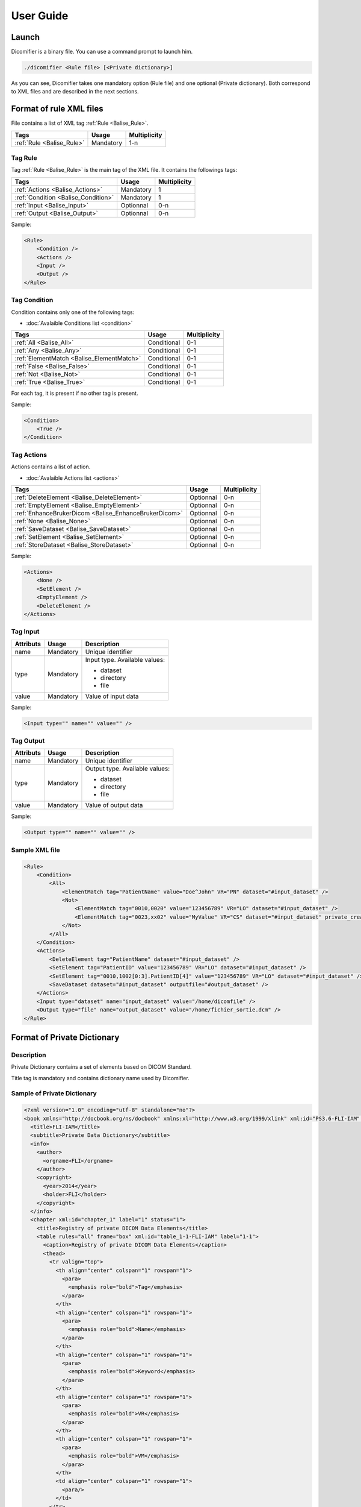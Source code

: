 User Guide
==========

Launch
------

Dicomifier is a binary file. You can use a command prompt to launch him.

.. code-block:: sh
    
    ./dicomifier <Rule file> [<Private dictionary>]
    
As you can see, Dicomifier takes one mandatory option (Rule file) and one optional (Private dictionary).
Both correspond to XML files and are described in the next sections.

Format of rule XML files
------------------------

File contains a list of XML tag :ref:`Rule <Balise_Rule>`.

+-----------------------------+----------------+----------------+
| Tags                        | Usage          | Multiplicity   |
+=============================+================+================+
| :ref:`Rule <Balise_Rule>`   | Mandatory      |      1-n       |
+-----------------------------+----------------+----------------+

.. _Balise_Rule:

Tag Rule
^^^^^^^^

Tag :ref:`Rule <Balise_Rule>` is the main tag of the XML file.
It contains the followings tags:

+---------------------------------------+----------------+----------------+
| Tags                                  | Usage          | Multiplicity   |
+=======================================+================+================+
| :ref:`Actions <Balise_Actions>`       | Mandatory      |       1        |
+---------------------------------------+----------------+----------------+
| :ref:`Condition <Balise_Condition>`   | Mandatory      |       1        |
+---------------------------------------+----------------+----------------+
| :ref:`Input <Balise_Input>`           | Optionnal      |      0-n       |
+---------------------------------------+----------------+----------------+
| :ref:`Output <Balise_Output>`         | Optionnal      |      0-n       |
+---------------------------------------+----------------+----------------+

Sample:

.. code-block:: xml

    <Rule>
        <Condition />
        <Actions />
        <Input />
        <Output />
    </Rule>

.. _Balise_Condition:

Tag Condition
^^^^^^^^^^^^^

Condition contains only one of the following tags:

* :doc:`Avalaible Conditions list <condition>`

+-------------------------------------------+----------------+--------------+
| Tags                                      | Usage          | Multiplicity |
+===========================================+================+==============+
| :ref:`All <Balise_All>`                   | Conditional    |      0-1     |
+-------------------------------------------+----------------+--------------+
| :ref:`Any <Balise_Any>`                   | Conditional    |      0-1     |
+-------------------------------------------+----------------+--------------+
| :ref:`ElementMatch <Balise_ElementMatch>` | Conditional    |      0-1     |
+-------------------------------------------+----------------+--------------+
| :ref:`False <Balise_False>`               | Conditional    |      0-1     |
+-------------------------------------------+----------------+--------------+
| :ref:`Not <Balise_Not>`                   | Conditional    |      0-1     |
+-------------------------------------------+----------------+--------------+
| :ref:`True <Balise_True>`                 | Conditional    |      0-1     |
+-------------------------------------------+----------------+--------------+

For each tag, it is present if no other tag is present.

Sample:

.. code-block:: xml

    <Condition>
        <True />
    </Condition>

.. _Balise_Actions:

Tag Actions
^^^^^^^^^^^

Actions contains a list of action.

* :doc:`Avalaible Actions list <actions>`

+-------------------------------------------------------+----------------+--------------+
| Tags                                                  | Usage          | Multiplicity |
+=======================================================+================+==============+
| :ref:`DeleteElement <Balise_DeleteElement>`           | Optionnal      |      0-n     |
+-------------------------------------------------------+----------------+--------------+
| :ref:`EmptyElement <Balise_EmptyElement>`             | Optionnal      |      0-n     |
+-------------------------------------------------------+----------------+--------------+
| :ref:`EnhanceBrukerDicom <Balise_EnhanceBrukerDicom>` | Optionnal      |      0-n     |
+-------------------------------------------------------+----------------+--------------+
| :ref:`None <Balise_None>`                             | Optionnal      |      0-n     |
+-------------------------------------------------------+----------------+--------------+
| :ref:`SaveDataset <Balise_SaveDataset>`               | Optionnal      |      0-n     |
+-------------------------------------------------------+----------------+--------------+
| :ref:`SetElement <Balise_SetElement>`                 | Optionnal      |      0-n     |
+-------------------------------------------------------+----------------+--------------+
| :ref:`StoreDataset <Balise_StoreDataset>`             | Optionnal      |      0-n     |
+-------------------------------------------------------+----------------+--------------+

Sample:

.. code-block:: xml

    <Actions>
        <None />
        <SetElement />
        <EmptyElement />
        <DeleteElement />
    </Actions>

.. _Balise_Input:

Tag Input
^^^^^^^^^

+-----------------+--------------+------------------------------------+
| Attributs       | Usage        | Description                        |
+=================+==============+====================================+
| name            | Mandatory    | Unique identifier                  |
+-----------------+--------------+------------------------------------+
| type            | Mandatory    | Input type. Available values:      |
|                 |              |                                    |
|                 |              | - dataset                          |
|                 |              | - directory                        |
|                 |              | - file                             |
|                 |              |                                    |
+-----------------+--------------+------------------------------------+
| value           | Mandatory    | Value of input data                |
+-----------------+--------------+------------------------------------+

Sample:

.. code-block:: xml

    <Input type="" name="" value="" />

.. _Balise_Output:

Tag Output
^^^^^^^^^^

+-----------------+--------------+-------------------------------------+
| Attributs       | Usage        | Description                         |
+=================+==============+=====================================+
| name            | Mandatory    | Unique identifier                   |
+-----------------+--------------+-------------------------------------+
| type            | Mandatory    | Output type. Available values:      |
|                 |              |                                     |
|                 |              | - dataset                           |
|                 |              | - directory                         |
|                 |              | - file                              |
|                 |              |                                     |
+-----------------+--------------+-------------------------------------+
| value           | Mandatory    | Value of output data                |
+-----------------+--------------+-------------------------------------+

Sample:

.. code-block:: xml

    <Output type="" name="" value="" />

Sample XML file
^^^^^^^^^^^^^^^

.. code-block:: xml

    <Rule>
        <Condition>
            <All>
                <ElementMatch tag="PatientName" value="Doe^John" VR="PN" dataset="#input_dataset" />
                <Not>
                    <ElementMatch tag="0010,0020" value="123456789" VR="LO" dataset="#input_dataset" />
                    <ElementMatch tag="0023,xx02" value="MyValue" VR="CS" dataset="#input_dataset" private_creator="MyPrivateDict" />
                </Not>
            </All>
        </Condition>
        <Actions>
            <DeleteElement tag="PatientName" dataset="#input_dataset" />
            <SetElement tag="PatientID" value="123456789" VR="LO" dataset="#input_dataset" />
            <SetElement tag="0010,1002[0:3].PatientID[4]" value="123456789" VR="LO" dataset="#input_dataset" />
            <SaveDataset dataset="#input_dataset" outputfile="#output_dataset" />
        </Actions>
        <Input type="dataset" name="input_dataset" value="/home/dicomfile" />
        <Output type="file" name="output_dataset" value="/home/fichier_sortie.dcm" />
    </Rule>

Format of Private Dictionary
----------------------------

.. _Balise_PrivateDict:

Description
^^^^^^^^^^^

Private Dictionary contains a set of elements based on DICOM Standard.

Title tag is mandatory and contains dictionary name used by Dicomifier.

Sample of Private Dictionary
^^^^^^^^^^^^^^^^^^^^^^^^^^^^

.. code-block:: xml

    <?xml version="1.0" encoding="utf-8" standalone="no"?>
    <book xmlns="http://docbook.org/ns/docbook" xmlns:xl="http://www.w3.org/1999/xlink" xml:id="PS3.6-FLI-IAM" label="PS3.6-FLI-IAM" version="1.0">
      <title>FLI-IAM</title>
      <subtitle>Private Data Dictionary</subtitle>
      <info>
        <author>
          <orgname>FLI</orgname>
        </author>
        <copyright>
          <year>2014</year>
          <holder>FLI</holder>
        </copyright>
      </info>
      <chapter xml:id="chapter_1" label="1" status="1">
        <title>Registry of private DICOM Data Elements</title>
        <table rules="all" frame="box" xml:id="table_1-1-FLI-IAM" label="1-1">
          <caption>Registry of private DICOM Data Elements</caption>
          <thead>
            <tr valign="top">
              <th align="center" colspan="1" rowspan="1">
                <para>
                  <emphasis role="bold">Tag</emphasis>
                </para>
              </th>
              <th align="center" colspan="1" rowspan="1">
                <para>
                  <emphasis role="bold">Name</emphasis>
                </para>
              </th>
              <th align="center" colspan="1" rowspan="1">
                <para>
                  <emphasis role="bold">Keyword</emphasis>
                </para>
              </th>
              <th align="center" colspan="1" rowspan="1">
                <para>
                  <emphasis role="bold">VR</emphasis>
                </para>
              </th>
              <th align="center" colspan="1" rowspan="1">
                <para>
                  <emphasis role="bold">VM</emphasis>
                </para>
              </th>
              <td align="center" colspan="1" rowspan="1">
                <para/>
              </td>
            </tr>
          </thead>
          <tbody>
            <tr valign="top">
              <td align="center" colspan="1" rowspan="1">
                <para>(0023,xx01)</para>
              </td>
              <td align="left" colspan="1" rowspan="1">
                <para>Subject Category</para>
              </td>
              <td align="left" colspan="1" rowspan="1">
                <para>SubjectCategory</para>
              </td>
              <td align="center" colspan="1" rowspan="1">
                <para>CS</para>
              </td>
              <td align="center" colspan="1" rowspan="1">
                <para>1</para>
              </td>
              <td align="center" colspan="1" rowspan="1">
                <para/>
              </td>
            </tr>
            <tr valign="top">
              <td align="center" colspan="1" rowspan="1">
                <para>(0023,xx02)</para>
              </td>
              <td align="left" colspan="1" rowspan="1">
                <para>Provider Name</para>
              </td>
              <td align="left" colspan="1" rowspan="1">
                <para>ProviderName</para>
              </td>
              <td align="center" colspan="1" rowspan="1">
                <para>LO</para>
              </td>
              <td align="center" colspan="1" rowspan="1">
                <para>1</para>
              </td>
              <td align="center" colspan="1" rowspan="1">
                <para/>
              </td>
            </tr>
          </tbody>
        </table>
      </chapter>
    </book>

